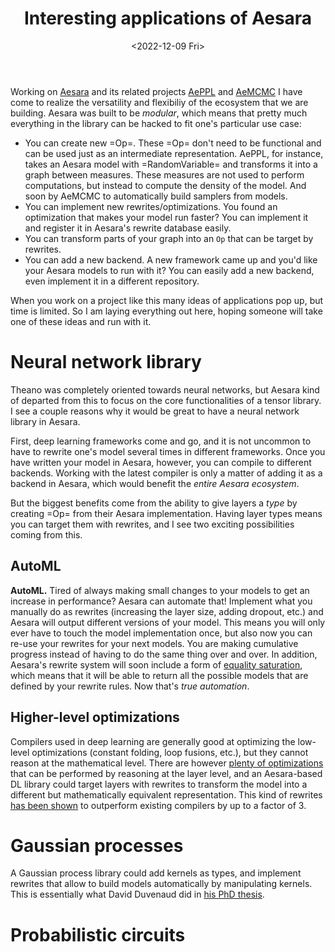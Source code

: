 #+TITLE: Interesting applications of Aesara
#+DATE: <2022-12-09 Fri>

Working on [[id:5a5e87b1-558c-43db-ad38-32a073b10351][Aesara]] and its related projects [[id:e18d689a-392a-407a-941a-f0ad2d2dc43e][AePPL]] and [[id:7d019ab6-c3f5-4f63-b689-ece3b88afcc2][AeMCMC]] I have come to realize the versatility and flexibiliy of the ecosystem that we are building. Aesara was built to be /modular/, which means that pretty much everything in the library can be hacked to fit one's particular use case:

- You can create new =Op=\s. These =Op=\s don't need to be functional and can be used just as an intermediate representation. AePPL, for instance, takes an Aesara model with =RandomVariable=\s and transforms it into a graph between measures. These measures are not used to perform computations, but instead to compute the density of the model. And soon by AeMCMC to automatically build samplers from models.
- You can implement new rewrites/optimizations. You found an optimization that makes your model run faster? You can implement it and register it in Aesara's rewrite database easily.
- You can transform parts of your graph into an =Op= that can be target by rewrites.
- You can add a new backend. A new framework came up and you'd like your Aesara models to run with it? You can easily add a new backend, even implement it in a different repository.

When you work on a project like this many ideas of applications pop up, but time is limited. So I am laying everything out here, hoping someone will take one of these ideas and run with it.

* Neural network library

Theano was completely oriented towards neural networks, but Aesara kind of departed from this to focus on the core functionalities of a tensor library. I see a couple reasons why it would be great to have a neural network library in Aesara.

First, deep learning frameworks come and go, and it is not uncommon to have to rewrite one's model several times in different frameworks. Once you have written your model in Aesara, however, you can compile to different backends. Working with the latest compiler is only a matter of adding it as a backend in Aesara, which would benefit the /entire Aesara ecosystem/.

But the biggest benefits come from the ability to give layers a /type/ by creating =Op=\s from their Aesara implementation. Having layer types means you can target them with rewrites, and I see two exciting possibilities coming from this.

** AutoML

*AutoML.* Tired of always making small changes to your models to get an increase in performance? Aesara can automate that! Implement what you manually do as rewrites (increasing the layer size, adding dropout, etc.) and Aesara will output different versions of your model. This means you will only ever have to touch the model implementation once, but also now you can re-use your rewrites for your next models. You are making cumulative progress instead of having to do the same thing over and over. In addition, Aesara's rewrite system will soon include a form of [[https://arxiv.org/abs/1012.1802][equality saturation]], which means that it will be able to return all the possible models that are defined by your rewrite rules. Now that's /true automation/.

** Higher-level optimizations

Compilers used in deep learning are generally good at optimizing the low-level optimizations (constant folding, loop fusions, etc.), but they cannot reason at the mathematical level. There are however [[https://github.com/uwplse/tensat/blob/master/single_rules.txt][plenty of optimizations]] that can be performed by reasoning at the layer level, and an Aesara-based DL library could target layers with rewrites to transform the model into a different but mathematically equivalent representation. This kind of rewrites [[https://github.com/jiazhihao/TASO][has been shown]] to outperform existing compilers by up to a factor of 3.

* Gaussian processes

A Gaussian process library could add kernels as types, and implement rewrites that allow to build models automatically by manipulating kernels. This is essentially what David Duvenaud did in [[https://www.cs.toronto.edu/~duvenaud/thesis.pdf][his PhD thesis]].

* Probabilistic circuits
